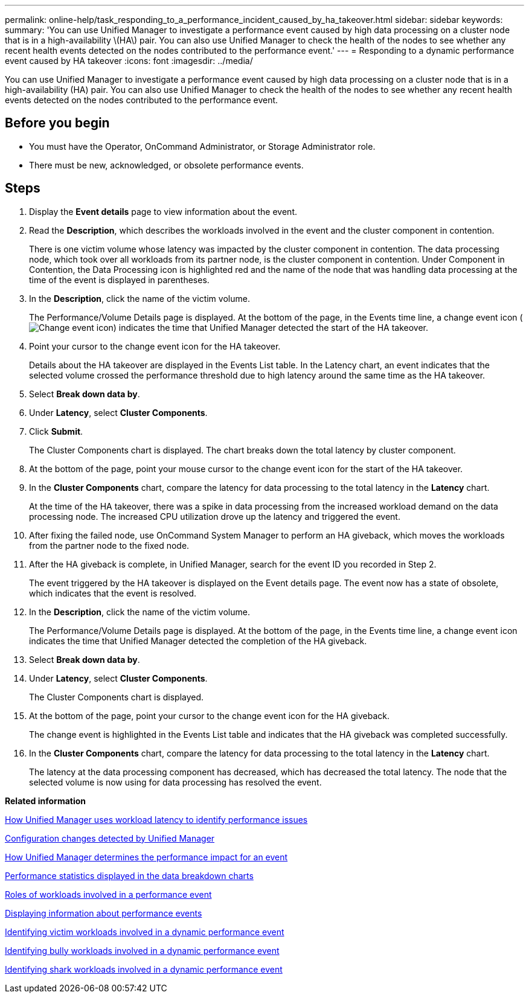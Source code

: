 ---
permalink: online-help/task_responding_to_a_performance_incident_caused_by_ha_takeover.html
sidebar: sidebar
keywords: 
summary: 'You can use Unified Manager to investigate a performance event caused by high data processing on a cluster node that is in a high-availability \(HA\) pair. You can also use Unified Manager to check the health of the nodes to see whether any recent health events detected on the nodes contributed to the performance event.'
---
= Responding to a dynamic performance event caused by HA takeover
:icons: font
:imagesdir: ../media/

[.lead]
You can use Unified Manager to investigate a performance event caused by high data processing on a cluster node that is in a high-availability (HA) pair. You can also use Unified Manager to check the health of the nodes to see whether any recent health events detected on the nodes contributed to the performance event.

== Before you begin

* You must have the Operator, OnCommand Administrator, or Storage Administrator role.
* There must be new, acknowledged, or obsolete performance events.

== Steps

. Display the *Event details* page to view information about the event.
. Read the *Description*, which describes the workloads involved in the event and the cluster component in contention.
+
There is one victim volume whose latency was impacted by the cluster component in contention. The data processing node, which took over all workloads from its partner node, is the cluster component in contention. Under Component in Contention, the Data Processing icon is highlighted red and the name of the node that was handling data processing at the time of the event is displayed in parentheses.

. In the *Description*, click the name of the victim volume.
+
The Performance/Volume Details page is displayed. At the bottom of the page, in the Events time line, a change event icon (image:../media/opm_change_icon.gif[Change event icon]) indicates the time that Unified Manager detected the start of the HA takeover.

. Point your cursor to the change event icon for the HA takeover.
+
Details about the HA takeover are displayed in the Events List table. In the Latency chart, an event indicates that the selected volume crossed the performance threshold due to high latency around the same time as the HA takeover.

. Select *Break down data by*.
. Under *Latency*, select ***Cluster Components***.
. Click *Submit*.
+
The Cluster Components chart is displayed. The chart breaks down the total latency by cluster component.

. At the bottom of the page, point your mouse cursor to the change event icon for the start of the HA takeover.
. In the *Cluster Components* chart, compare the latency for data processing to the total latency in the *Latency* chart.
+
At the time of the HA takeover, there was a spike in data processing from the increased workload demand on the data processing node. The increased CPU utilization drove up the latency and triggered the event.

. After fixing the failed node, use OnCommand System Manager to perform an HA giveback, which moves the workloads from the partner node to the fixed node.
. After the HA giveback is complete, in Unified Manager, search for the event ID you recorded in Step 2.
+
The event triggered by the HA takeover is displayed on the Event details page. The event now has a state of obsolete, which indicates that the event is resolved.

. In the *Description*, click the name of the victim volume.
+
The Performance/Volume Details page is displayed. At the bottom of the page, in the Events time line, a change event icon indicates the time that Unified Manager detected the completion of the HA giveback.

. Select *Break down data by*.
. Under *Latency*, select ***Cluster Components***.
+
The Cluster Components chart is displayed.

. At the bottom of the page, point your cursor to the change event icon for the HA giveback.
+
The change event is highlighted in the Events List table and indicates that the HA giveback was completed successfully.

. In the *Cluster Components* chart, compare the latency for data processing to the total latency in the *Latency* chart.
+
The latency at the data processing component has decreased, which has decreased the total latency. The node that the selected volume is now using for data processing has resolved the event.

*Related information*

xref:concept_how_unified_manager_uses_workload_response_time_to_identify_performance_issues.adoc[How Unified Manager uses workload latency to identify performance issues]

xref:concept_cluster_configuration_changes_detected_by_unified_manager.adoc[Configuration changes detected by Unified Manager]

xref:concept_how_unified_manager_determines_the_performance_impact_for_an_incident.adoc[How Unified Manager determines the performance impact for an event]

xref:reference_performance_statistics_displayed_in_the_data_breakdown_charts.adoc[Performance statistics displayed in the data breakdown charts]

xref:concept_roles_of_workloads_involved_in_a_performance_incident.adoc[Roles of workloads involved in a performance event]

xref:task_displaying_information_about_a_performance_event.adoc[Displaying information about performance events]

xref:task_identifying_victim_workloads_involved_in_a_performance_event.adoc[Identifying victim workloads involved in a dynamic performance event]

xref:task_identifying_bully_workloads_involved_in_a_performance_event.adoc[Identifying bully workloads involved in a dynamic performance event]

xref:task_identifying_shark_workloads_involved_in_a_performance_event.adoc[Identifying shark workloads involved in a dynamic performance event]
